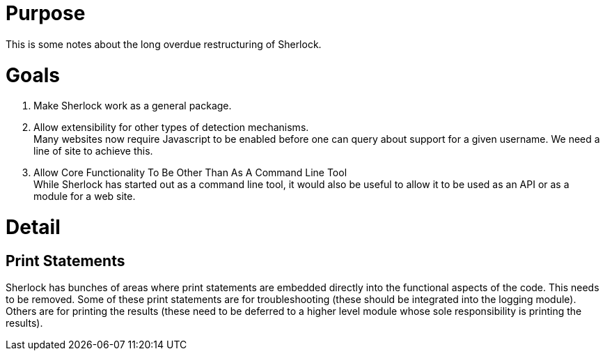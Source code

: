 = Purpose

This is some notes about the long overdue restructuring of Sherlock.

= Goals

1. Make Sherlock work as a general package.
2. Allow extensibility for other types of detection mechanisms. +
   Many websites now require Javascript to be enabled before one can query about support for a given username.  We need a line of site to achieve this.
3. Allow Core Functionality To Be Other Than As A Command Line Tool +
   While Sherlock has started out as a command line tool, it would also be useful to allow it to be used as an API or as a module for a web site.

= Detail

== Print Statements
Sherlock has bunches of areas where print statements are embedded directly into the functional aspects of the code.  This needs to be removed.
Some of these print statements are for troubleshooting (these should be integrated into the logging module).  Others are for printing the results (these need to be deferred to a higher level module whose sole responsibility is printing the results).